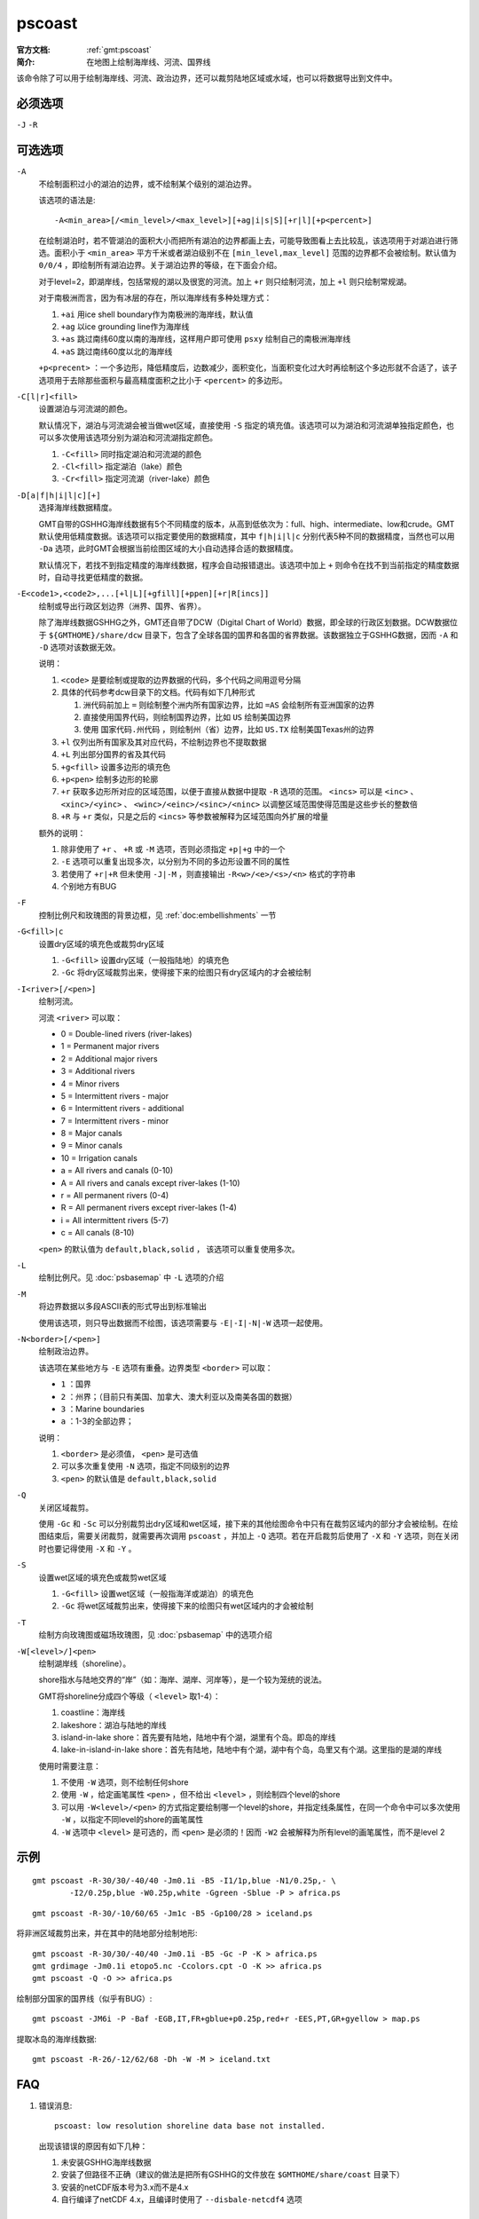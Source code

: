 .. index:: ! pscoast

pscoast
=======

:官方文档: :ref:`gmt:pscoast`
:简介: 在地图上绘制海岸线、河流、国界线

该命令除了可以用于绘制海岸线、河流、政治边界，还可以裁剪陆地区域或水域，也可以将数据导出到文件中。

必须选项
--------

``-J`` ``-R``

可选选项
--------

``-A``
    不绘制面积过小的湖泊的边界，或不绘制某个级别的湖泊边界。

    该选项的语法是::

        -A<min_area>[/<min_level>/<max_level>][+ag|i|s|S][+r|l][+p<percent>]

    在绘制湖泊时，若不管湖泊的面积大小而把所有湖泊的边界都画上去，可能导致图看上去比较乱，该选项用于对湖泊进行筛选。面积小于 ``<min_area>`` 平方千米或者湖泊级别不在 ``[min_level,max_level]`` 范围的边界都不会被绘制。默认值为 ``0/0/4`` ，即绘制所有湖泊边界。关于湖泊边界的等级，在下面会介绍。

    对于level=2，即湖岸线，包括常规的湖以及很宽的河流。加上 ``+r`` 则只绘制河流，加上 ``+l`` 则只绘制常规湖。

    对于南极洲而言，因为有冰层的存在，所以海岸线有多种处理方式：

    #. ``+ai`` 用ice shell boundary作为南极洲的海岸线，默认值
    #. ``+ag`` 以ice grounding line作为海岸线
    #. ``+as`` 跳过南纬60度以南的海岸线，这样用户即可使用 ``psxy`` 绘制自己的南极洲海岸线
    #. ``+aS`` 跳过南纬60度以北的海岸线

    ``+p<precent>`` ：一个多边形，降低精度后，边数减少，面积变化，当面积变化过大时再绘制这个多边形就不合适了，该子选项用于去除那些面积与最高精度面积之比小于 ``<percent>`` 的多边形。

``-C[l|r]<fill>``
    设置湖泊与河流湖的颜色。

    默认情况下，湖泊与河流湖会被当做wet区域，直接使用 ``-S`` 指定的填充值。该选项可以为湖泊和河流湖单独指定颜色，也可以多次使用该选项分别为湖泊和河流湖指定颜色。

    #. ``-C<fill>`` 同时指定湖泊和河流湖的颜色
    #. ``-Cl<fill>`` 指定湖泊（lake）颜色
    #. ``-Cr<fill>`` 指定河流湖（river-lake）颜色

``-D[a|f|h|i|l|c][+]``
    选择海岸线数据精度。

    GMT自带的GSHHG海岸线数据有5个不同精度的版本，从高到低依次为：full、high、intermediate、low和crude。GMT默认使用低精度数据。该选项可以指定要使用的数据精度，其中 ``f|h|i|l|c`` 分别代表5种不同的数据精度，当然也可以用 ``-Da`` 选项，此时GMT会根据当前绘图区域的大小自动选择合适的数据精度。

    默认情况下，若找不到指定精度的海岸线数据，程序会自动报错退出。该选项中加上 ``+`` 则命令在找不到当前指定的精度数据时，自动寻找更低精度的数据。

``-E<code1>,<code2>,...[+l|L][+gfill][+ppen][+r|R[incs]]``
    绘制或导出行政区划边界（洲界、国界、省界）。

    除了海岸线数据GSHHG之外，GMT还自带了DCW（Digital Chart of World）数据，即全球的行政区划数据。DCW数据位于 ``${GMTHOME}/share/dcw`` 目录下，包含了全球各国的国界和各国的省界数据。该数据独立于GSHHG数据，因而 ``-A`` 和 ``-D`` 选项对该数据无效。

    说明：

    #. ``<code>`` 是要绘制或提取的边界数据的代码，多个代码之间用逗号分隔
    #. 具体的代码参考dcw目录下的文档。代码有如下几种形式

       #. 洲代码前加上 ``=`` 则绘制整个洲内所有国家边界，比如 ``=AS`` 会绘制所有亚洲国家的边界
       #. 直接使用国界代码，则绘制国界边界，比如 ``US`` 绘制美国边界
       #. 使用 ``国家代码.州代码`` ，则绘制州（省）边界，比如 ``US.TX`` 绘制美国Texas州的边界

    #. ``+l`` 仅列出所有国家及其对应代码，不绘制边界也不提取数据
    #. ``+L`` 列出部分国界的省及其代码
    #. ``+g<fill>`` 设置多边形的填充色
    #. ``+p<pen>`` 绘制多边形的轮廓
    #. ``+r`` 获取多边形所对应的区域范围，以便于直接从数据中提取 ``-R`` 选项的范围。 ``<incs>`` 可以是 ``<inc>`` 、 ``<xinc>/<yinc>`` 、 ``<winc>/<einc>/<sinc>/<ninc>`` 以调整区域范围使得范围是这些步长的整数倍
    #. ``+R`` 与 ``+r`` 类似，只是之后的 ``<incs>`` 等参数被解释为区域范围向外扩展的增量

    额外的说明：

    #. 除非使用了 ``+r`` 、 ``+R`` 或 ``-M`` 选项，否则必须指定 ``+p|+g`` 中的一个
    #. ``-E`` 选项可以重复出现多次，以分别为不同的多边形设置不同的属性
    #. 若使用了 ``+r|+R`` 但未使用 ``-J|-M`` ，则直接输出 ``-R<w>/<e>/<s>/<n>`` 格式的字符串
    #. 个别地方有BUG

``-F``
    控制比例尺和玫瑰图的背景边框，见 :ref:`doc:embellishments` 一节

``-G<fill>|c``
    设置dry区域的填充色或裁剪dry区域

    #. ``-G<fill>`` 设置dry区域（一般指陆地）的填充色
    #. ``-Gc`` 将dry区域裁剪出来，使得接下来的绘图只有dry区域内的才会被绘制

``-I<river>[/<pen>]``
    绘制河流。

    河流 ``<river>`` 可以取：

    - 0 = Double-lined rivers (river-lakes)
    - 1 = Permanent major rivers
    - 2 = Additional major rivers
    - 3 = Additional rivers
    - 4 = Minor rivers
    - 5 = Intermittent rivers - major
    - 6 = Intermittent rivers - additional
    - 7 = Intermittent rivers - minor
    - 8 = Major canals
    - 9 = Minor canals
    - 10 = Irrigation canals
    - a = All rivers and canals (0-10)
    - A = All rivers and canals except river-lakes (1-10)
    - r = All permanent rivers (0-4)
    - R = All permanent rivers except river-lakes (1-4)
    - i = All intermittent rivers (5-7)
    - c = All canals (8-10)

    ``<pen>`` 的默认值为 ``default,black,solid`` ， 该选项可以重复使用多次。

``-L``
    绘制比例尺。见 :doc:`psbasemap` 中 ``-L`` 选项的介绍

``-M``
    将边界数据以多段ASCII表的形式导出到标准输出

    使用该选项，则只导出数据而不绘图，该选项需要与 ``-E|-I|-N|-W`` 选项一起使用。

``-N<border>[/<pen>]``
    绘制政治边界。

    该选项在某些地方与 ``-E`` 选项有重叠。边界类型 ``<border>`` 可以取：

    - ``1`` ：国界
    - ``2`` ：州界；（目前只有美国、加拿大、澳大利亚以及南美各国的数据）
    - ``3`` ：Marine boundaries
    - ``a`` ：1-3的全部边界；

    说明：

    #. ``<border>`` 是必须值， ``<pen>`` 是可选值
    #. 可以多次重复使用 ``-N`` 选项，指定不同级别的边界
    #. ``<pen>`` 的默认值是 ``default,black,solid``

``-Q``
    关闭区域裁剪。

    使用 ``-Gc`` 和 ``-Sc`` 可以分别裁剪出dry区域和wet区域，接下来的其他绘图命令中只有在裁剪区域内的部分才会被绘制。在绘图结束后，需要关闭裁剪，就需要再次调用 ``pscoast`` ，并加上 ``-Q`` 选项。若在开启裁剪后使用了 ``-X`` 和 ``-Y`` 选项，则在关闭时也要记得使用 ``-X`` 和  ``-Y`` 。

``-S``
    设置wet区域的填充色或裁剪wet区域

    #. ``-G<fill>`` 设置wet区域（一般指海洋或湖泊）的填充色
    #. ``-Gc`` 将wet区域裁剪出来，使得接下来的绘图只有wet区域内的才会被绘制

``-T``
    绘制方向玫瑰图或磁场玫瑰图，见 :doc:`psbasemap` 中的选项介绍

``-W[<level>/]<pen>``
    绘制湖岸线（shoreline）。

    shore指水与陆地交界的“岸”（如：海岸、湖岸、河岸等），是一个较为笼统的说法。

    GMT将shoreline分成四个等级（ ``<level>`` 取1-4）：

    #. coastline：海岸线
    #. lakeshore：湖泊与陆地的岸线
    #. island-in-lake shore：首先要有陆地，陆地中有个湖，湖里有个岛。即岛的岸线
    #. lake-in-island-in-lake shore：首先有陆地，陆地中有个湖，湖中有个岛，岛里又有个湖。这里指的是湖的岸线

    使用时需要注意：

    #. 不使用 ``-W`` 选项，则不绘制任何shore
    #. 使用 ``-W`` ，给定画笔属性 ``<pen>`` ，但不给出 ``<level>`` ，则绘制四个level的shore
    #. 可以用 ``-W<level>/<pen>`` 的方式指定要绘制哪一个level的shore，并指定线条属性，在同一个命令中可以多次使用 ``-W`` ，以指定不同level的shore的画笔属性
    #. ``-W`` 选项中 ``<level>`` 是可选的，而 ``<pen>`` 是必须的！因而 ``-W2`` 会被解释为所有level的画笔属性，而不是level 2

示例
----

::

    gmt pscoast -R-30/30/-40/40 -Jm0.1i -B5 -I1/1p,blue -N1/0.25p,- \
            -I2/0.25p,blue -W0.25p,white -Ggreen -Sblue -P > africa.ps

::

    gmt pscoast -R-30/-10/60/65 -Jm1c -B5 -Gp100/28 > iceland.ps

将非洲区域裁剪出来，并在其中的陆地部分绘制地形::

    gmt pscoast -R-30/30/-40/40 -Jm0.1i -B5 -Gc -P -K > africa.ps
    gmt grdimage -Jm0.1i etopo5.nc -Ccolors.cpt -O -K >> africa.ps
    gmt pscoast -Q -O >> africa.ps

绘制部分国家的国界线（似乎有BUG）::

    gmt pscoast -JM6i -P -Baf -EGB,IT,FR+gblue+p0.25p,red+r -EES,PT,GR+gyellow > map.ps

提取冰岛的海岸线数据::

    gmt pscoast -R-26/-12/62/68 -Dh -W -M > iceland.txt

FAQ
---

#. 错误消息::

       pscoast: low resolution shoreline data base not installed.

   出现该错误的原因有如下几种：

   #. 未安装GSHHG海岸线数据
   #. 安装了但路径不正确（建议的做法是把所有GSHHG的文件放在 ``$GMTHOME/share/coast`` 目录下）
   #. 安装的netCDF版本号为3.x而不是4.x
   #. 自行编译了netCDF 4.x，且编译时使用了 ``--disbale-netcdf4`` 选项

BUGS
----

#. ``-E`` 选项有尚未确定的BUG （v5.2.1）
